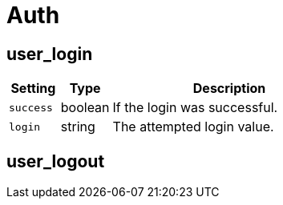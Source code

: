 = Auth

== user_login

[cols="15%,15%,70%", options="header",]
|===
|Setting
|Type
|Description

|`success` 
|boolean 
|If the login was successful.

|`login` 
|string 
|The attempted login value.
|===


== user_logout

